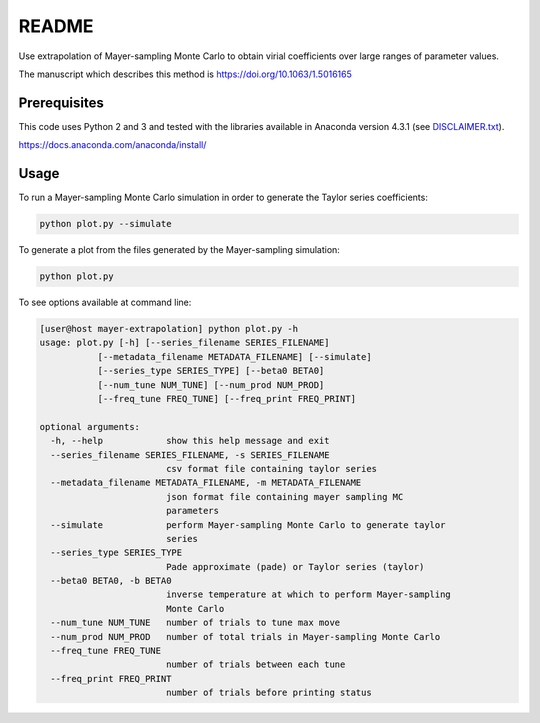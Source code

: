 *************************
README
*************************

Use extrapolation of Mayer-sampling Monte Carlo to obtain virial coefficients
over large ranges of parameter values.

The manuscript which describes this method is https://doi.org/10.1063/1.5016165

Prerequisites
#############

This code uses Python 2 and 3 and tested with the libraries available in Anaconda version 4.3.1 (see `<DISCLAIMER.txt>`_).

https://docs.anaconda.com/anaconda/install/

Usage
######

To run a Mayer-sampling Monte Carlo simulation in order to generate the Taylor
series coefficients:

.. code-block:: bash

   python plot.py --simulate

To generate a plot from the files generated by the Mayer-sampling simulation:

.. code-block:: bash

   python plot.py

To see options available at command line:

.. code-block:: bash

    [user@host mayer-extrapolation] python plot.py -h
    usage: plot.py [-h] [--series_filename SERIES_FILENAME]
               [--metadata_filename METADATA_FILENAME] [--simulate]
               [--series_type SERIES_TYPE] [--beta0 BETA0]
               [--num_tune NUM_TUNE] [--num_prod NUM_PROD]
               [--freq_tune FREQ_TUNE] [--freq_print FREQ_PRINT]

    optional arguments:
      -h, --help            show this help message and exit
      --series_filename SERIES_FILENAME, -s SERIES_FILENAME
                            csv format file containing taylor series
      --metadata_filename METADATA_FILENAME, -m METADATA_FILENAME
                            json format file containing mayer sampling MC
                            parameters
      --simulate            perform Mayer-sampling Monte Carlo to generate taylor
                            series
      --series_type SERIES_TYPE
                            Pade approximate (pade) or Taylor series (taylor)
      --beta0 BETA0, -b BETA0
                            inverse temperature at which to perform Mayer-sampling
                            Monte Carlo
      --num_tune NUM_TUNE   number of trials to tune max move
      --num_prod NUM_PROD   number of total trials in Mayer-sampling Monte Carlo
      --freq_tune FREQ_TUNE
                            number of trials between each tune
      --freq_print FREQ_PRINT
                            number of trials before printing status
